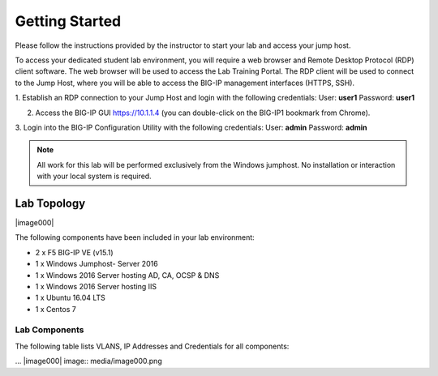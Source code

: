 Getting Started
---------------

Please follow the instructions provided by the instructor to start your
lab and access your jump host.

To access your dedicated student lab environment, you will require a web browser and Remote Desktop Protocol (RDP) client software. The web browser will be used to access the Lab Training Portal. The RDP client will be used to connect to the Jump Host, where you will be able to access the BIG-IP management interfaces (HTTPS, SSH).

1. Establish an RDP connection to your Jump Host and login with the following credentials:
User: **user1**
Password: **user1**

2. Access the BIG-IP GUI https://10.1.1.4 (you can double-click on the BIG-IP1 bookmark from Chrome).

3. Login into the BIG-IP Configuration Utility with the following credentials:
User: **admin**
Password: **admin**

.. NOTE::
	 All work for this lab will be performed exclusively from the Windows
	 jumphost. No installation or interaction with your local system is
	 required.

Lab Topology
~~~~~~~~~~~~


|image000|

The following components have been included in your lab environment:

- 2 x F5 BIG-IP VE (v15.1)
- 1 x Windows Jumphost- Server 2016
- 1 x Windows 2016 Server hosting AD, CA, OCSP & DNS
- 1 x Windows 2016 Server hosting IIS
- 1 x Ubuntu 16.04 LTS
- 1 x Centos 7

Lab Components
^^^^^^^^^^^^^^

The following table lists VLANS, IP Addresses and Credentials for all
components:

+------------------------+-------------------------+--------------------------+
| Component              | VLAN/IP Address(es)     | Credentials              |
+========================+=========================+==========================+
| jumpbox.f5lab.local    | - Management 10.1.1.10  | - user1/user1            |
|                        | - External   10.1.10.10 | - user2/user2            |
|                        | - Internal   10.1.20.10 |                          |
+------------------------+-------------------------+--------------------------+
| BIG-IP1.f5lab.local    | - Management 10.1.1.4   | - admin/admin            |
|                        | - External   10.1.10.4  |                          |
|                        | - Internal   10.1.20.4  |                          |
+------------------------+-------------------------+--------------------------+
| BIG-IP3.f5lab.local    | - Management 10.1.1.5   | - admin/admin            |
|                        | - External   10.1.10.5  |                          |
|                        | - Internal   10.1.20.5  |                          |
+------------------------+-------------------------+--------------------------+
| dc.f5lab.local         | - Management 10.1.1.7   | - administator/i3NqCqRQ  |
|                        | - Internal   10.1.20.7  |                          |
+------------------------+-------------------------+--------------------------+
| iis.f5lab.local        | - Management 10.1.1.6   | - administator/i3NqCqRQ  |
|                        | - Internal   10.1.20.6  |                          |
+------------------------+-------------------------+--------------------------+
| web.f5lab.local        | - Management 10.1.1.9   |                          |
|                        | - Internal   10.1.20.9  |                          |
|			             | - Internal   10.1.20.19 |                          |
+------------------------+-------------------------+--------------------------+
| radius.f5lab.local     | - Management 10.1.1.8   |                          |
|                        | - Internal   10.1.20.8  |                          |
+------------------------+-------------------------+--------------------------+

... |image000| image:: media/image000.png
